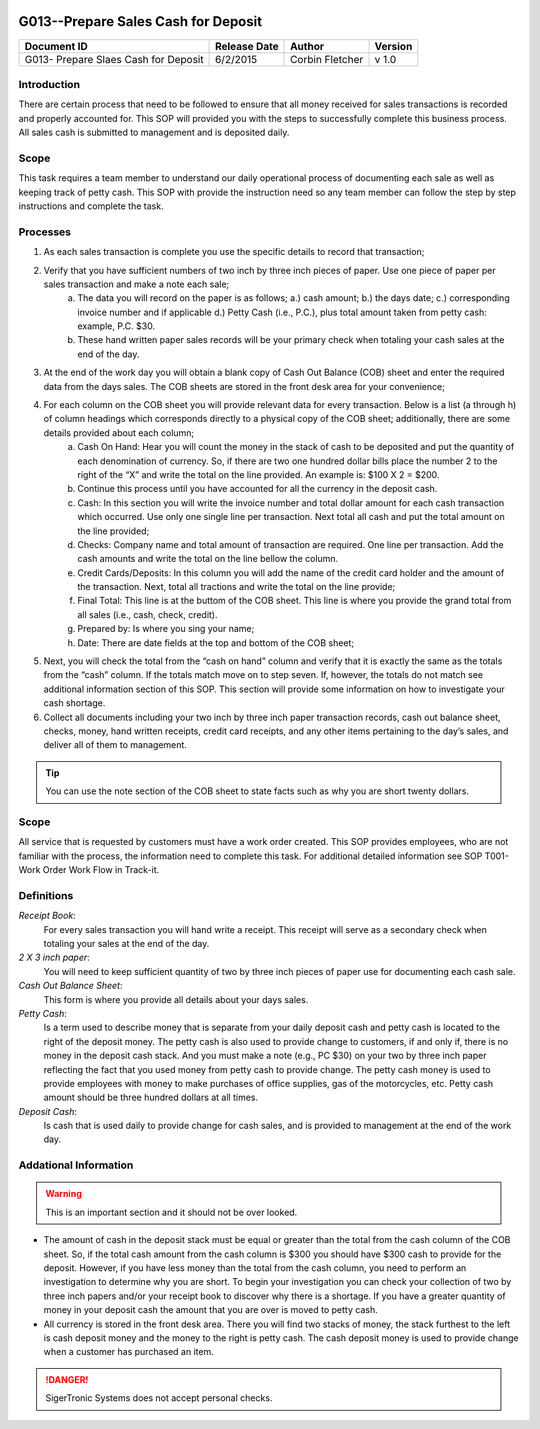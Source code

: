 .. figure:: image/siger.jpg
   :height: 300px
   :width: 300px     
   :scale: 85 %
   :align: center

*************************************
G013--Prepare Sales Cash for Deposit
*************************************


+------------+------------+-----------+------------+
| Document   | Release    | Author    | Version    |
| ID         | Date       |           |            |
+============+============+===========+============+
| G013-      | 6/2/2015   | Corbin    | v 1.0      |
| Prepare    |            | Fletcher  |            |
| Slaes Cash |            |           |            |  
| for Deposit|            |           |            | 
+------------+------------+-----------+------------+

.. versionadded:: 1.0.1
   Content added on 12/2/2015
 
Introduction
############
There are certain process that need to be followed to ensure that all money received for sales transactions is recorded and properly accounted for. This SOP will provided you with the steps to successfully complete this business process. All sales cash is submitted to management and is deposited daily.  
    
Scope
#####
This task requires a team member to understand our daily operational process of documenting each sale as well as keeping track of petty cash. This SOP with provide the instruction need so any team member can follow the step by step instructions and complete the task.

Processes
##########
#. As each sales transaction is complete you use the specific details to record that transaction;
#. Verify that you have sufficient numbers of two inch by three inch pieces of paper. Use one piece of paper per sales transaction and make a note each sale;
    a. The data you will record on the paper is as follows; a.) cash amount; b.) the days date; c.) corresponding invoice number and if applicable d.) Petty Cash (i.e., P.C.), plus total amount taken from petty cash: example, P.C. $30. 
    b. These hand written paper sales records will be your primary check when totaling your cash sales at the end of the day.
#. At the end of the work day you will obtain a blank copy of Cash Out Balance (COB) sheet and enter the required data from the days sales. The COB sheets are stored in the front desk area for your convenience;
#. For each column on the COB sheet you will provide relevant data for every transaction. Below is a list (a through h) of column headings which corresponds directly to a physical copy of the COB sheet; additionally, there are some details provided about each column;
    a. Cash On Hand: Hear you will count the money in the stack of cash to be deposited and put the quantity of each denomination of currency. So, if there are two one hundred dollar bills place the number 2 to the right of the “X” and write the total on the line provided. An example is: $100 X 2 = $200. 
    b. Continue this process until you have accounted for all the currency in the deposit cash.
    c. Cash: In this section you will write the invoice number and total dollar amount for each cash transaction which occurred. Use only one single line per transaction. Next total all cash and put the total amount on the line provided;
    d. Checks: Company name and total amount of transaction are required. One line per transaction. Add the cash amounts and write the total on the line bellow the column.
    e. Credit Cards/Deposits: In this column you will add the name of the credit card holder and the amount of the transaction. Next, total all tractions and write the total on the line provide;
    f. Final Total: This line is at the buttom of the COB sheet. This line is where you provide the grand total from all sales (i.e., cash, check, credit).
    g. Prepared by: Is where you sing your name;
    h. Date: There are date fields at the top and bottom of the COB sheet;
#. Next, you will check the total from the “cash on hand” column and verify that it is exactly the same as the totals from the “cash” column. If the totals match move on to step seven. If, however, the totals do not match see additional information section of this SOP. This section will provide some information on how to investigate your cash shortage.
#. Collect all documents including your two inch by three inch paper transaction records, cash out balance sheet, checks, money, hand written receipts, credit card receipts, and any other items pertaining to the day’s sales, and deliver all of them to management.

.. tip:: 
    You can use the note section of the COB sheet to state facts such as why you are short twenty dollars.

Scope
#####
All service that is requested by customers must have a work order created. This SOP provides employees, who are not familiar with the process, the information need to complete this task. For additional detailed information see SOP T001-Work Order Work Flow in Track-it.   

Definitions
###########
*Receipt Book*: 
    For every sales transaction you will hand write a receipt. This receipt will serve as a secondary check when totaling your sales at the end of the day.

*2 X 3 inch paper*: 
    You will need to keep sufficient quantity of two by three inch pieces of paper use for documenting each cash sale.

*Cash Out Balance Sheet*: 
    This form is where you provide all details about your days sales.

*Petty Cash*: 
    Is a term used to describe money that is separate from your daily deposit cash and petty cash is located to the right of the deposit money. The petty cash is also used to provide change to customers, if and only if, there is no money in the deposit cash stack. And you must make a note (e.g., PC $30) on your two by three inch paper reflecting the fact that you used money from petty cash to provide change.  The petty cash money is used to provide employees with money to make purchases of office supplies, gas of the motorcycles, etc. Petty cash amount should be three hundred dollars at all times.

*Deposit Cash*: 
    Is cash that is used daily to provide change for cash sales, and is provided to management at the end of the work day. 

Addational Information
######################
.. warning:: 
    This is an important section and it should not be over looked.  

* The amount of cash in the deposit stack must be equal or greater than the total from the cash column of the COB sheet. So, if the total cash amount from the cash column is $300 you should have $300 cash to provide for the deposit. However, if you have less money than the total from the cash column, you need to perform an investigation to determine why you are short. To begin your investigation you can check your collection of two by three inch papers and/or your receipt book to discover why there is a shortage. If you have a greater quantity of money in your deposit cash the amount that you are over is moved to petty cash.

* All currency is stored in the front desk area. There you will find two stacks of money, the stack furthest to the left is cash deposit money and the money to the right is petty cash. The cash deposit money is used to provide change when a customer has purchased an item. 

.. danger::
   SigerTronic Systems does not accept personal checks. 


